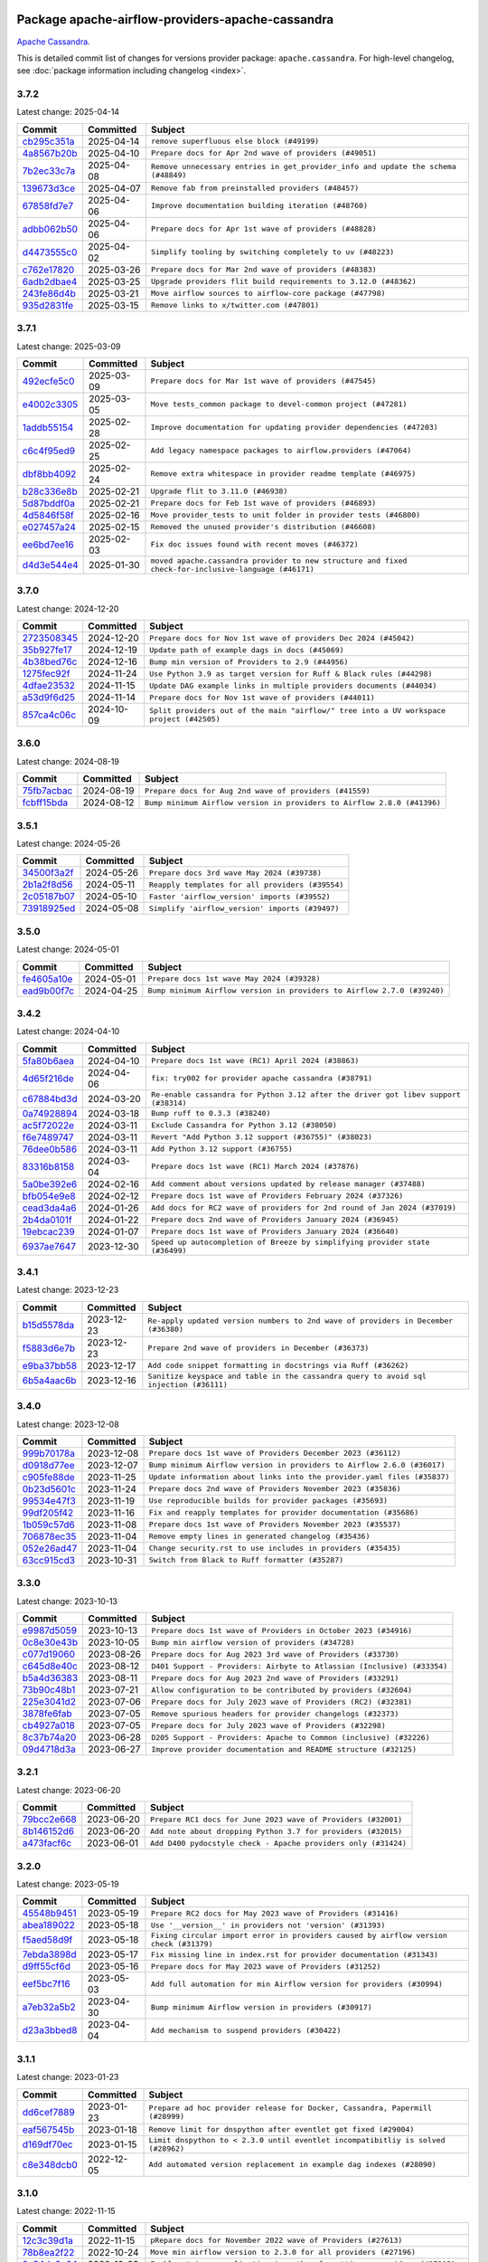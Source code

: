 
 .. Licensed to the Apache Software Foundation (ASF) under one
    or more contributor license agreements.  See the NOTICE file
    distributed with this work for additional information
    regarding copyright ownership.  The ASF licenses this file
    to you under the Apache License, Version 2.0 (the
    "License"); you may not use this file except in compliance
    with the License.  You may obtain a copy of the License at

 ..   http://www.apache.org/licenses/LICENSE-2.0

 .. Unless required by applicable law or agreed to in writing,
    software distributed under the License is distributed on an
    "AS IS" BASIS, WITHOUT WARRANTIES OR CONDITIONS OF ANY
    KIND, either express or implied.  See the License for the
    specific language governing permissions and limitations
    under the License.

 .. NOTE! THIS FILE IS AUTOMATICALLY GENERATED AND WILL BE OVERWRITTEN!

 .. IF YOU WANT TO MODIFY THIS FILE, YOU SHOULD MODIFY THE TEMPLATE
    `PROVIDER_COMMITS_TEMPLATE.rst.jinja2` IN the `dev/breeze/src/airflow_breeze/templates` DIRECTORY

 .. THE REMAINDER OF THE FILE IS AUTOMATICALLY GENERATED. IT WILL BE OVERWRITTEN!

Package apache-airflow-providers-apache-cassandra
------------------------------------------------------

`Apache Cassandra <https://cassandra.apache.org/>`__.


This is detailed commit list of changes for versions provider package: ``apache.cassandra``.
For high-level changelog, see :doc:`package information including changelog <index>`.



3.7.2
.....

Latest change: 2025-04-14

==================================================================================================  ===========  ==================================================================================
Commit                                                                                              Committed    Subject
==================================================================================================  ===========  ==================================================================================
`cb295c351a <https://github.com/apache/airflow/commit/cb295c351a016c0a10cab07f2a628b865cff3ca3>`__  2025-04-14   ``remove superfluous else block (#49199)``
`4a8567b20b <https://github.com/apache/airflow/commit/4a8567b20bdd6555cbdc936d6674bf4fa390b0d5>`__  2025-04-10   ``Prepare docs for Apr 2nd wave of providers (#49051)``
`7b2ec33c7a <https://github.com/apache/airflow/commit/7b2ec33c7ad4998d9c9735b79593fcdcd3b9dd1f>`__  2025-04-08   ``Remove unnecessary entries in get_provider_info and update the schema (#48849)``
`139673d3ce <https://github.com/apache/airflow/commit/139673d3ce5552c2cf8bcb2d202e97342c4b237c>`__  2025-04-07   ``Remove fab from preinstalled providers (#48457)``
`67858fd7e7 <https://github.com/apache/airflow/commit/67858fd7e7ac82788854844c1e6ef5a35f1d0d23>`__  2025-04-06   ``Improve documentation building iteration (#48760)``
`adbb062b50 <https://github.com/apache/airflow/commit/adbb062b50e2e128fe475a76b7ce10ec93c39ee2>`__  2025-04-06   ``Prepare docs for Apr 1st wave of providers (#48828)``
`d4473555c0 <https://github.com/apache/airflow/commit/d4473555c0e7022e073489b7163d49102881a1a6>`__  2025-04-02   ``Simplify tooling by switching completely to uv (#48223)``
`c762e17820 <https://github.com/apache/airflow/commit/c762e17820cae6b162caa3eec5123760e07d56cc>`__  2025-03-26   ``Prepare docs for Mar 2nd wave of providers (#48383)``
`6adb2dbae4 <https://github.com/apache/airflow/commit/6adb2dbae47341eb61dbc62dbc56176d9aa83fd9>`__  2025-03-25   ``Upgrade providers flit build requirements to 3.12.0 (#48362)``
`243fe86d4b <https://github.com/apache/airflow/commit/243fe86d4b3e59bb12977b3e36ca3f2ed27ca0f8>`__  2025-03-21   ``Move airflow sources to airflow-core package (#47798)``
`935d2831fe <https://github.com/apache/airflow/commit/935d2831fe8fd509b618a738bf00e0c34e186e11>`__  2025-03-15   ``Remove links to x/twitter.com (#47801)``
==================================================================================================  ===========  ==================================================================================

3.7.1
.....

Latest change: 2025-03-09

==================================================================================================  ===========  ====================================================================================================
Commit                                                                                              Committed    Subject
==================================================================================================  ===========  ====================================================================================================
`492ecfe5c0 <https://github.com/apache/airflow/commit/492ecfe5c03102bfb710108038ebd5fc50cb55b5>`__  2025-03-09   ``Prepare docs for Mar 1st wave of providers (#47545)``
`e4002c3305 <https://github.com/apache/airflow/commit/e4002c3305a757f5926f96c996e701e8f998a042>`__  2025-03-05   ``Move tests_common package to devel-common project (#47281)``
`1addb55154 <https://github.com/apache/airflow/commit/1addb55154fbef31bfa021537cfbd4395696381c>`__  2025-02-28   ``Improve documentation for updating provider dependencies (#47203)``
`c6c4f95ed9 <https://github.com/apache/airflow/commit/c6c4f95ed9e3220133815b9126c135e805637022>`__  2025-02-25   ``Add legacy namespace packages to airflow.providers (#47064)``
`dbf8bb4092 <https://github.com/apache/airflow/commit/dbf8bb409223687c7d2ad10649a92d02c24bb3b4>`__  2025-02-24   ``Remove extra whitespace in provider readme template (#46975)``
`b28c336e8b <https://github.com/apache/airflow/commit/b28c336e8b7aa1d69c0f9520b182b1b661377337>`__  2025-02-21   ``Upgrade flit to 3.11.0 (#46938)``
`5d87bddf0a <https://github.com/apache/airflow/commit/5d87bddf0aa5f485f3684c909fb95f461e5a2ab6>`__  2025-02-21   ``Prepare docs for Feb 1st wave of providers (#46893)``
`4d5846f58f <https://github.com/apache/airflow/commit/4d5846f58fe0de9b43358c0be75dd72e968dacc4>`__  2025-02-16   ``Move provider_tests to unit folder in provider tests (#46800)``
`e027457a24 <https://github.com/apache/airflow/commit/e027457a24d0c6235bfed9c2a8399f75342e82f1>`__  2025-02-15   ``Removed the unused provider's distribution (#46608)``
`ee6bd7ee16 <https://github.com/apache/airflow/commit/ee6bd7ee162ff295b86d86fdd1b356c51b9bba78>`__  2025-02-03   ``Fix doc issues found with recent moves (#46372)``
`d4d3e544e4 <https://github.com/apache/airflow/commit/d4d3e544e48d5e8bd871d1d879f9b99f63323dfb>`__  2025-01-30   ``moved apache.cassandra provider to new structure and fixed check-for-inclusive-language (#46171)``
==================================================================================================  ===========  ====================================================================================================

3.7.0
.....

Latest change: 2024-12-20

==================================================================================================  ===========  ========================================================================================
Commit                                                                                              Committed    Subject
==================================================================================================  ===========  ========================================================================================
`2723508345 <https://github.com/apache/airflow/commit/2723508345d5cf074aeb673955ce72996785f2bc>`__  2024-12-20   ``Prepare docs for Nov 1st wave of providers Dec 2024 (#45042)``
`35b927fe17 <https://github.com/apache/airflow/commit/35b927fe177065dad0e00c49d72b494e58b27ca8>`__  2024-12-19   ``Update path of example dags in docs (#45069)``
`4b38bed76c <https://github.com/apache/airflow/commit/4b38bed76c1ea5fe84a6bc678ce87e20d563adc0>`__  2024-12-16   ``Bump min version of Providers to 2.9 (#44956)``
`1275fec92f <https://github.com/apache/airflow/commit/1275fec92fd7cd7135b100d66d41bdcb79ade29d>`__  2024-11-24   ``Use Python 3.9 as target version for Ruff & Black rules (#44298)``
`4dfae23532 <https://github.com/apache/airflow/commit/4dfae23532d26ed838069c49d48f28c185e954c6>`__  2024-11-15   ``Update DAG example links in multiple providers documents (#44034)``
`a53d9f6d25 <https://github.com/apache/airflow/commit/a53d9f6d257f193ea5026ba4cd007d5ddeab968f>`__  2024-11-14   ``Prepare docs for Nov 1st wave of providers (#44011)``
`857ca4c06c <https://github.com/apache/airflow/commit/857ca4c06c9008593674cabdd28d3c30e3e7f97b>`__  2024-10-09   ``Split providers out of the main "airflow/" tree into a UV workspace project (#42505)``
==================================================================================================  ===========  ========================================================================================

3.6.0
.....

Latest change: 2024-08-19

==================================================================================================  ===========  =======================================================================
Commit                                                                                              Committed    Subject
==================================================================================================  ===========  =======================================================================
`75fb7acbac <https://github.com/apache/airflow/commit/75fb7acbaca09a040067f0a5a37637ff44eb9e14>`__  2024-08-19   ``Prepare docs for Aug 2nd wave of providers (#41559)``
`fcbff15bda <https://github.com/apache/airflow/commit/fcbff15bda151f70db0ca13fdde015bace5527c4>`__  2024-08-12   ``Bump minimum Airflow version in providers to Airflow 2.8.0 (#41396)``
==================================================================================================  ===========  =======================================================================

3.5.1
.....

Latest change: 2024-05-26

==================================================================================================  ===========  ================================================
Commit                                                                                              Committed    Subject
==================================================================================================  ===========  ================================================
`34500f3a2f <https://github.com/apache/airflow/commit/34500f3a2fa4652272bc831e3c18fd2a6a2da5ef>`__  2024-05-26   ``Prepare docs 3rd wave May 2024 (#39738)``
`2b1a2f8d56 <https://github.com/apache/airflow/commit/2b1a2f8d561e569df194c4ee0d3a18930738886e>`__  2024-05-11   ``Reapply templates for all providers (#39554)``
`2c05187b07 <https://github.com/apache/airflow/commit/2c05187b07baf7c41a32b18fabdbb3833acc08eb>`__  2024-05-10   ``Faster 'airflow_version' imports (#39552)``
`73918925ed <https://github.com/apache/airflow/commit/73918925edaf1c94790a6ad8bec01dec60accfa1>`__  2024-05-08   ``Simplify 'airflow_version' imports (#39497)``
==================================================================================================  ===========  ================================================

3.5.0
.....

Latest change: 2024-05-01

==================================================================================================  ===========  =======================================================================
Commit                                                                                              Committed    Subject
==================================================================================================  ===========  =======================================================================
`fe4605a10e <https://github.com/apache/airflow/commit/fe4605a10e26f1b8a180979ba5765d1cb7fb0111>`__  2024-05-01   ``Prepare docs 1st wave May 2024 (#39328)``
`ead9b00f7c <https://github.com/apache/airflow/commit/ead9b00f7cd5acecf9d575c459bb62633088436a>`__  2024-04-25   ``Bump minimum Airflow version in providers to Airflow 2.7.0 (#39240)``
==================================================================================================  ===========  =======================================================================

3.4.2
.....

Latest change: 2024-04-10

==================================================================================================  ===========  ===================================================================================
Commit                                                                                              Committed    Subject
==================================================================================================  ===========  ===================================================================================
`5fa80b6aea <https://github.com/apache/airflow/commit/5fa80b6aea60f93cdada66f160e2b54f723865ca>`__  2024-04-10   ``Prepare docs 1st wave (RC1) April 2024 (#38863)``
`4d65f216de <https://github.com/apache/airflow/commit/4d65f216dec5705f82262d9c4a9f799e92b55944>`__  2024-04-06   ``fix: try002 for provider apache cassandra (#38791)``
`c67884bd3d <https://github.com/apache/airflow/commit/c67884bd3da2ac39d7b6c059d399005707cc06ff>`__  2024-03-20   ``Re-enable cassandra for Python 3.12 after the driver got libev support (#38314)``
`0a74928894 <https://github.com/apache/airflow/commit/0a74928894fb57b0160208262ccacad12da23fc7>`__  2024-03-18   ``Bump ruff to 0.3.3 (#38240)``
`ac5f72022e <https://github.com/apache/airflow/commit/ac5f72022e24428408dddc08d68a5836674afc08>`__  2024-03-11   ``Exclude Cassandra for Python 3.12 (#38050)``
`f6e7489747 <https://github.com/apache/airflow/commit/f6e7489747f498b1d0e973c4d0075ff63148910d>`__  2024-03-11   ``Revert "Add Python 3.12 support (#36755)" (#38023)``
`76dee0b586 <https://github.com/apache/airflow/commit/76dee0b5867580480d802765bad2dd61e3156bff>`__  2024-03-11   ``Add Python 3.12 support (#36755)``
`83316b8158 <https://github.com/apache/airflow/commit/83316b81584c9e516a8142778fc509f19d95cc3e>`__  2024-03-04   ``Prepare docs 1st wave (RC1) March 2024 (#37876)``
`5a0be392e6 <https://github.com/apache/airflow/commit/5a0be392e66f8e5426ba3478621115e92fcf245b>`__  2024-02-16   ``Add comment about versions updated by release manager (#37488)``
`bfb054e9e8 <https://github.com/apache/airflow/commit/bfb054e9e867b8b9a6a449e43bfba97f645e025e>`__  2024-02-12   ``Prepare docs 1st wave of Providers February 2024 (#37326)``
`cead3da4a6 <https://github.com/apache/airflow/commit/cead3da4a6f483fa626b81efd27a24dcb5a36ab0>`__  2024-01-26   ``Add docs for RC2 wave of providers for 2nd round of Jan 2024 (#37019)``
`2b4da0101f <https://github.com/apache/airflow/commit/2b4da0101f0314989d148c3c8a02c87e87048974>`__  2024-01-22   ``Prepare docs 2nd wave of Providers January 2024 (#36945)``
`19ebcac239 <https://github.com/apache/airflow/commit/19ebcac2395ef9a6b6ded3a2faa29dc960c1e635>`__  2024-01-07   ``Prepare docs 1st wave of Providers January 2024 (#36640)``
`6937ae7647 <https://github.com/apache/airflow/commit/6937ae76476b3bc869ef912d000bcc94ad642db1>`__  2023-12-30   ``Speed up autocompletion of Breeze by simplifying provider state (#36499)``
==================================================================================================  ===========  ===================================================================================

3.4.1
.....

Latest change: 2023-12-23

==================================================================================================  ===========  ======================================================================================
Commit                                                                                              Committed    Subject
==================================================================================================  ===========  ======================================================================================
`b15d5578da <https://github.com/apache/airflow/commit/b15d5578dac73c4c6a3ca94d90ab0dc9e9e74c9c>`__  2023-12-23   ``Re-apply updated version numbers to 2nd wave of providers in December (#36380)``
`f5883d6e7b <https://github.com/apache/airflow/commit/f5883d6e7be83f1ab9468e67164b7ac381fdb49f>`__  2023-12-23   ``Prepare 2nd wave of providers in December (#36373)``
`e9ba37bb58 <https://github.com/apache/airflow/commit/e9ba37bb58da0e3d6739ec063f7160f50487d3b8>`__  2023-12-17   ``Add code snippet formatting in docstrings via Ruff (#36262)``
`6b5a4aac6b <https://github.com/apache/airflow/commit/6b5a4aac6bc8fcb4a9af8f07020f5093a643efcc>`__  2023-12-16   ``Sanitize keyspace and table in the cassandra query to avoid sql injection (#36111)``
==================================================================================================  ===========  ======================================================================================

3.4.0
.....

Latest change: 2023-12-08

==================================================================================================  ===========  ========================================================================
Commit                                                                                              Committed    Subject
==================================================================================================  ===========  ========================================================================
`999b70178a <https://github.com/apache/airflow/commit/999b70178a1f5d891fd2c88af4831a4ba4c2cbc9>`__  2023-12-08   ``Prepare docs 1st wave of Providers December 2023 (#36112)``
`d0918d77ee <https://github.com/apache/airflow/commit/d0918d77ee05ab08c83af6956e38584a48574590>`__  2023-12-07   ``Bump minimum Airflow version in providers to Airflow 2.6.0 (#36017)``
`c905fe88de <https://github.com/apache/airflow/commit/c905fe88de6382cbf610b1fffa0159a7a0b5558f>`__  2023-11-25   ``Update information about links into the provider.yaml files (#35837)``
`0b23d5601c <https://github.com/apache/airflow/commit/0b23d5601c6f833392b0ea816e651dcb13a14685>`__  2023-11-24   ``Prepare docs 2nd wave of Providers November 2023 (#35836)``
`99534e47f3 <https://github.com/apache/airflow/commit/99534e47f330ce0efb96402629dda5b2a4f16e8f>`__  2023-11-19   ``Use reproducible builds for provider packages (#35693)``
`99df205f42 <https://github.com/apache/airflow/commit/99df205f42a754aa67f80b5983e1d228ff23267f>`__  2023-11-16   ``Fix and reapply templates for provider documentation (#35686)``
`1b059c57d6 <https://github.com/apache/airflow/commit/1b059c57d6d57d198463e5388138bee8a08591b1>`__  2023-11-08   ``Prepare docs 1st wave of Providers November 2023 (#35537)``
`706878ec35 <https://github.com/apache/airflow/commit/706878ec354cf867440c367a95c85753c19e54de>`__  2023-11-04   ``Remove empty lines in generated changelog (#35436)``
`052e26ad47 <https://github.com/apache/airflow/commit/052e26ad473a9d50f0b96456ed094f2087ee4434>`__  2023-11-04   ``Change security.rst to use includes in providers (#35435)``
`63cc915cd3 <https://github.com/apache/airflow/commit/63cc915cd38a5034df6bf9c618e12f8690eeade0>`__  2023-10-31   ``Switch from Black to Ruff formatter (#35287)``
==================================================================================================  ===========  ========================================================================

3.3.0
.....

Latest change: 2023-10-13

==================================================================================================  ===========  =======================================================================
Commit                                                                                              Committed    Subject
==================================================================================================  ===========  =======================================================================
`e9987d5059 <https://github.com/apache/airflow/commit/e9987d50598f70d84cbb2a5d964e21020e81c080>`__  2023-10-13   ``Prepare docs 1st wave of Providers in October 2023 (#34916)``
`0c8e30e43b <https://github.com/apache/airflow/commit/0c8e30e43b70e9d033e1686b327eb00aab82479c>`__  2023-10-05   ``Bump min airflow version of providers (#34728)``
`c077d19060 <https://github.com/apache/airflow/commit/c077d190609f931387c1fcd7b8cc34f12e2372b9>`__  2023-08-26   ``Prepare docs for Aug 2023 3rd wave of Providers (#33730)``
`c645d8e40c <https://github.com/apache/airflow/commit/c645d8e40c167ea1f6c332cdc3ea0ca5a9363205>`__  2023-08-12   ``D401 Support - Providers: Airbyte to Atlassian (Inclusive) (#33354)``
`b5a4d36383 <https://github.com/apache/airflow/commit/b5a4d36383c4143f46e168b8b7a4ba2dc7c54076>`__  2023-08-11   ``Prepare docs for Aug 2023 2nd wave of Providers (#33291)``
`73b90c48b1 <https://github.com/apache/airflow/commit/73b90c48b1933b49086d34176527947bd727ec85>`__  2023-07-21   ``Allow configuration to be contributed by providers (#32604)``
`225e3041d2 <https://github.com/apache/airflow/commit/225e3041d269698d0456e09586924c1898d09434>`__  2023-07-06   ``Prepare docs for July 2023 wave of Providers (RC2) (#32381)``
`3878fe6fab <https://github.com/apache/airflow/commit/3878fe6fab3ccc1461932b456c48996f2763139f>`__  2023-07-05   ``Remove spurious headers for provider changelogs (#32373)``
`cb4927a018 <https://github.com/apache/airflow/commit/cb4927a01887e2413c45d8d9cb63e74aa994ee74>`__  2023-07-05   ``Prepare docs for July 2023 wave of Providers (#32298)``
`8c37b74a20 <https://github.com/apache/airflow/commit/8c37b74a208a808d905c1b86d081d69d7a1aa900>`__  2023-06-28   ``D205 Support - Providers: Apache to Common (inclusive) (#32226)``
`09d4718d3a <https://github.com/apache/airflow/commit/09d4718d3a46aecf3355d14d3d23022002f4a818>`__  2023-06-27   ``Improve provider documentation and README structure (#32125)``
==================================================================================================  ===========  =======================================================================

3.2.1
.....

Latest change: 2023-06-20

==================================================================================================  ===========  ==============================================================
Commit                                                                                              Committed    Subject
==================================================================================================  ===========  ==============================================================
`79bcc2e668 <https://github.com/apache/airflow/commit/79bcc2e668e648098aad6eaa87fe8823c76bc69a>`__  2023-06-20   ``Prepare RC1 docs for June 2023 wave of Providers (#32001)``
`8b146152d6 <https://github.com/apache/airflow/commit/8b146152d62118defb3004c997c89c99348ef948>`__  2023-06-20   ``Add note about dropping Python 3.7 for providers (#32015)``
`a473facf6c <https://github.com/apache/airflow/commit/a473facf6c0b36f7d051ecc2d1aa94ba6957468d>`__  2023-06-01   ``Add D400 pydocstyle check - Apache providers only (#31424)``
==================================================================================================  ===========  ==============================================================

3.2.0
.....

Latest change: 2023-05-19

==================================================================================================  ===========  ======================================================================================
Commit                                                                                              Committed    Subject
==================================================================================================  ===========  ======================================================================================
`45548b9451 <https://github.com/apache/airflow/commit/45548b9451fba4e48c6f0c0ba6050482c2ea2956>`__  2023-05-19   ``Prepare RC2 docs for May 2023 wave of Providers (#31416)``
`abea189022 <https://github.com/apache/airflow/commit/abea18902257c0250fedb764edda462f9e5abc84>`__  2023-05-18   ``Use '__version__' in providers not 'version' (#31393)``
`f5aed58d9f <https://github.com/apache/airflow/commit/f5aed58d9fb2137fa5f0e3ce75b6709bf8393a94>`__  2023-05-18   ``Fixing circular import error in providers caused by airflow version check (#31379)``
`7ebda3898d <https://github.com/apache/airflow/commit/7ebda3898db2eee72d043a9565a674dea72cd8fa>`__  2023-05-17   ``Fix missing line in index.rst for provider documentation (#31343)``
`d9ff55cf6d <https://github.com/apache/airflow/commit/d9ff55cf6d95bb342fed7a87613db7b9e7c8dd0f>`__  2023-05-16   ``Prepare docs for May 2023 wave of Providers (#31252)``
`eef5bc7f16 <https://github.com/apache/airflow/commit/eef5bc7f166dc357fea0cc592d39714b1a5e3c14>`__  2023-05-03   ``Add full automation for min Airflow version for providers (#30994)``
`a7eb32a5b2 <https://github.com/apache/airflow/commit/a7eb32a5b222e236454d3e474eec478ded7c368d>`__  2023-04-30   ``Bump minimum Airflow version in providers (#30917)``
`d23a3bbed8 <https://github.com/apache/airflow/commit/d23a3bbed89ae04369983f21455bf85ccc1ae1cb>`__  2023-04-04   ``Add mechanism to suspend providers (#30422)``
==================================================================================================  ===========  ======================================================================================

3.1.1
.....

Latest change: 2023-01-23

==================================================================================================  ===========  ================================================================================
Commit                                                                                              Committed    Subject
==================================================================================================  ===========  ================================================================================
`dd6cef7889 <https://github.com/apache/airflow/commit/dd6cef7889884bd15d4caca8aae61f3b73c29b1e>`__  2023-01-23   ``Prepare ad hoc provider release for Docker, Cassandra, Papermill (#28999)``
`eaf567545b <https://github.com/apache/airflow/commit/eaf567545b3339c20d2e072fca1d9cdb08c0dec7>`__  2023-01-18   ``Remove limit for dnspython after eventlet got fixed (#29004)``
`d169df70ec <https://github.com/apache/airflow/commit/d169df70ec0d0dae7cb0e89929f0b4c47d019c50>`__  2023-01-15   ``Limit dnspython to < 2.3.0 until eventlet incompatibitliy is solved (#28962)``
`c8e348dcb0 <https://github.com/apache/airflow/commit/c8e348dcb0bae27e98d68545b59388c9f91fc382>`__  2022-12-05   ``Add automated version replacement in example dag indexes (#28090)``
==================================================================================================  ===========  ================================================================================

3.1.0
.....

Latest change: 2022-11-15

==================================================================================================  ===========  ====================================================================================
Commit                                                                                              Committed    Subject
==================================================================================================  ===========  ====================================================================================
`12c3c39d1a <https://github.com/apache/airflow/commit/12c3c39d1a816c99c626fe4c650e88cf7b1cc1bc>`__  2022-11-15   ``pRepare docs for November 2022 wave of Providers (#27613)``
`78b8ea2f22 <https://github.com/apache/airflow/commit/78b8ea2f22239db3ef9976301234a66e50b47a94>`__  2022-10-24   ``Move min airflow version to 2.3.0 for all providers (#27196)``
`2a34dc9e84 <https://github.com/apache/airflow/commit/2a34dc9e8470285b0ed2db71109ef4265e29688b>`__  2022-10-23   ``Enable string normalization in python formatting - providers (#27205)``
`f8db64c35c <https://github.com/apache/airflow/commit/f8db64c35c8589840591021a48901577cff39c07>`__  2022-09-28   ``Update docs for September Provider's release (#26731)``
`06acf40a43 <https://github.com/apache/airflow/commit/06acf40a4337759797f666d5bb27a5a393b74fed>`__  2022-09-13   ``Apply PEP-563 (Postponed Evaluation of Annotations) to non-core airflow (#26289)``
`e5ac6c7cfb <https://github.com/apache/airflow/commit/e5ac6c7cfb189c33e3b247f7d5aec59fe5e89a00>`__  2022-08-10   ``Prepare docs for new providers release (August 2022) (#25618)``
`d2459a241b <https://github.com/apache/airflow/commit/d2459a241b54d596ebdb9d81637400279fff4f2d>`__  2022-07-13   ``Add documentation for July 2022 Provider's release (#25030)``
`0de31bd73a <https://github.com/apache/airflow/commit/0de31bd73a8f41dded2907f0dee59dfa6c1ed7a1>`__  2022-06-29   ``Move provider dependencies to inside provider folders (#24672)``
`510a6bab45 <https://github.com/apache/airflow/commit/510a6bab4595cce8bd5b1447db957309d70f35d9>`__  2022-06-28   ``Remove 'hook-class-names' from provider.yaml (#24702)``
`08b675cf66 <https://github.com/apache/airflow/commit/08b675cf6642171cb1c5ddfb09607b541db70b29>`__  2022-06-13   ``Fix links to sources for examples (#24386)``
==================================================================================================  ===========  ====================================================================================

3.0.0
.....

Latest change: 2022-06-09

==================================================================================================  ===========  ==================================================================================
Commit                                                                                              Committed    Subject
==================================================================================================  ===========  ==================================================================================
`dcdcf3a2b8 <https://github.com/apache/airflow/commit/dcdcf3a2b8054fa727efb4cd79d38d2c9c7e1bd5>`__  2022-06-09   ``Update release notes for RC2 release of Providers for May 2022 (#24307)``
`717a7588bc <https://github.com/apache/airflow/commit/717a7588bc8170363fea5cb75f17efcf68689619>`__  2022-06-07   ``Update package description to remove double min-airflow specification (#24292)``
`aeabe994b3 <https://github.com/apache/airflow/commit/aeabe994b3381d082f75678a159ddbb3cbf6f4d3>`__  2022-06-07   ``Prepare docs for May 2022 provider's release (#24231)``
`b4a5783a2a <https://github.com/apache/airflow/commit/b4a5783a2a90d9a0dc8abe5f2a47e639bfb61646>`__  2022-06-06   ``chore: Refactoring and Cleaning Apache Providers (#24219)``
`027b707d21 <https://github.com/apache/airflow/commit/027b707d215a9ff1151717439790effd44bab508>`__  2022-06-05   ``Add explanatory note for contributors about updating Changelog (#24229)``
`eee6bc9691 <https://github.com/apache/airflow/commit/eee6bc969138e3f6e8f4dec4fd3d9a0d51f70a4c>`__  2022-06-05   ``AIP-47 - Migrate cassandra DAGs to new design #22439 (#24209)``
==================================================================================================  ===========  ==================================================================================

2.1.3
.....

Latest change: 2022-03-22

==================================================================================================  ===========  ==============================================================
Commit                                                                                              Committed    Subject
==================================================================================================  ===========  ==============================================================
`d7dbfb7e26 <https://github.com/apache/airflow/commit/d7dbfb7e26a50130d3550e781dc71a5fbcaeb3d2>`__  2022-03-22   ``Add documentation for bugfix release of Providers (#22383)``
==================================================================================================  ===========  ==============================================================

2.1.2
.....

Latest change: 2022-03-14

==================================================================================================  ===========  ====================================================================
Commit                                                                                              Committed    Subject
==================================================================================================  ===========  ====================================================================
`16adc035b1 <https://github.com/apache/airflow/commit/16adc035b1ecdf533f44fbb3e32bea972127bb71>`__  2022-03-14   ``Add documentation for Classifier release for March 2022 (#22226)``
==================================================================================================  ===========  ====================================================================

2.1.1
.....

Latest change: 2022-03-07

==================================================================================================  ===========  ==============================================================================
Commit                                                                                              Committed    Subject
==================================================================================================  ===========  ==============================================================================
`f5b96315fe <https://github.com/apache/airflow/commit/f5b96315fe65b99c0e2542831ff73a3406c4232d>`__  2022-03-07   ``Add documentation for Feb Providers release (#22056)``
`d94fa37830 <https://github.com/apache/airflow/commit/d94fa378305957358b910cfb1fe7cb14bc793804>`__  2022-02-08   ``Fixed changelog for January 2022 (delayed) provider's release (#21439)``
`6c3a67d4fc <https://github.com/apache/airflow/commit/6c3a67d4fccafe4ab6cd9ec8c7bacf2677f17038>`__  2022-02-05   ``Add documentation for January 2021 providers release (#21257)``
`602abe8394 <https://github.com/apache/airflow/commit/602abe8394fafe7de54df7e73af56de848cdf617>`__  2022-01-20   ``Remove ':type' lines now sphinx-autoapi supports typehints (#20951)``
`730db3fb77 <https://github.com/apache/airflow/commit/730db3fb774f60127ab1c865e19031f1f9c193f7>`__  2022-01-18   ``Remove all "fake" stub files (#20936)``
`f8fd0f7b4c <https://github.com/apache/airflow/commit/f8fd0f7b4ca6cb52307be4323028bf4e409566e7>`__  2022-01-13   ``Explain stub files are introduced for Mypy errors in examples (#20827)``
`f77417eb0d <https://github.com/apache/airflow/commit/f77417eb0d3f12e4849d80645325c02a48829278>`__  2021-12-31   ``Fix K8S changelog to be PyPI-compatible (#20614)``
`97496ba2b4 <https://github.com/apache/airflow/commit/97496ba2b41063fa24393c58c5c648a0cdb5a7f8>`__  2021-12-31   ``Update documentation for provider December 2021 release (#20523)``
`47b222f5e1 <https://github.com/apache/airflow/commit/47b222f5e12534d31687b82a4f4ca5afa5a687ab>`__  2021-12-31   ``Fix JSON formatting in cassandra example (#20605)``
`d56e7b56bb <https://github.com/apache/airflow/commit/d56e7b56bb9827daaf8890557147fd10bdf72a7e>`__  2021-12-30   ``Fix template_fields type to have MyPy friendly Sequence type (#20571)``
`1d04e6eb70 <https://github.com/apache/airflow/commit/1d04e6eb70a4ce60534bff6fcc1e9cdd94288651>`__  2021-12-30   ``Fix static checks for isort failing in stub files (#20568)``
`485ff6cc64 <https://github.com/apache/airflow/commit/485ff6cc64d8f6a15d8d6a0be50661fe6d04b2d9>`__  2021-12-29   ``Fix MyPy errors in Apache Providers (#20422)``
`43de625d42 <https://github.com/apache/airflow/commit/43de625d4246af7014f64941f8effb09997731cb>`__  2021-12-01   ``Correctly capitalize names and abbreviations in docs (#19908)``
`853576d901 <https://github.com/apache/airflow/commit/853576d9019d2aca8de1d9c587c883dcbe95b46a>`__  2021-11-30   ``Update documentation for November 2021 provider's release (#19882)``
`ae044884d1 <https://github.com/apache/airflow/commit/ae044884d1dacce8dbf47c618f543b58f9ff101f>`__  2021-11-03   ``Cleanup of start_date and default arg use for Apache example DAGs (#18657)``
`af4a5e006e <https://github.com/apache/airflow/commit/af4a5e006e4f5c9f203afeac039b22c6adee317f>`__  2021-10-01   ``Remove cargo-culted local in-page ToCs (#18668)``
==================================================================================================  ===========  ==============================================================================

2.1.0
.....

Latest change: 2021-09-30

==================================================================================================  ===========  ========================================================================
Commit                                                                                              Committed    Subject
==================================================================================================  ===========  ========================================================================
`840ea3efb9 <https://github.com/apache/airflow/commit/840ea3efb9533837e9f36b75fa527a0fbafeb23a>`__  2021-09-30   ``Update documentation for September providers release (#18613)``
`4f1616392e <https://github.com/apache/airflow/commit/4f1616392ec2ba66ceb15d2b92b8b9c0d5b87fd2>`__  2021-09-30   ``Adding a default conn ID value for Apache Cassandra sensors (#18620)``
`1cb456cba1 <https://github.com/apache/airflow/commit/1cb456cba1099198bbdba50c2d1ad79664be8ce6>`__  2021-09-12   ``Add official download page for providers (#18187)``
`046f02e5a7 <https://github.com/apache/airflow/commit/046f02e5a7097a6e6c928c28196b38b37e776916>`__  2021-09-09   ``fix misspelling (#18121)``
==================================================================================================  ===========  ========================================================================

2.0.1
.....

Latest change: 2021-08-30

==================================================================================================  ===========  ============================================================================
Commit                                                                                              Committed    Subject
==================================================================================================  ===========  ============================================================================
`0a68588479 <https://github.com/apache/airflow/commit/0a68588479e34cf175d744ea77b283d9d78ea71a>`__  2021-08-30   ``Add August 2021 Provider's documentation (#17890)``
`be75dcd39c <https://github.com/apache/airflow/commit/be75dcd39cd10264048c86e74110365bd5daf8b7>`__  2021-08-23   ``Update description about the new ''connection-types'' provider meta-data``
`76ed2a49c6 <https://github.com/apache/airflow/commit/76ed2a49c6cd285bf59706cf04f39a7444c382c9>`__  2021-08-19   ``Import Hooks lazily individually in providers manager (#17682)``
`87f408b1e7 <https://github.com/apache/airflow/commit/87f408b1e78968580c760acb275ae5bb042161db>`__  2021-07-26   ``Prepares docs for Rc2 release of July providers (#17116)``
`91f4d80ff0 <https://github.com/apache/airflow/commit/91f4d80ff09093de49478214c5bd027e02c92a0e>`__  2021-07-23   ``Updating Apache example DAGs to use XComArgs (#16869)``
`d02ded65ea <https://github.com/apache/airflow/commit/d02ded65eaa7d2281e249b3fa028605d1b4c52fb>`__  2021-07-15   ``Fixed wrongly escaped characters in amazon's changelog (#17020)``
`b916b75079 <https://github.com/apache/airflow/commit/b916b7507921129dc48d6add1bdc4b923b60c9b9>`__  2021-07-15   ``Prepare documentation for July release of providers. (#17015)``
`866a601b76 <https://github.com/apache/airflow/commit/866a601b76e219b3c043e1dbbc8fb22300866351>`__  2021-06-28   ``Removes pylint from our toolchain (#16682)``
==================================================================================================  ===========  ============================================================================

2.0.0
.....

Latest change: 2021-06-18

==================================================================================================  ===========  =======================================================================
Commit                                                                                              Committed    Subject
==================================================================================================  ===========  =======================================================================
`bbc627a3da <https://github.com/apache/airflow/commit/bbc627a3dab17ba4cf920dd1a26dbed6f5cebfd1>`__  2021-06-18   ``Prepares documentation for rc2 release of Providers (#16501)``
`cbf8001d76 <https://github.com/apache/airflow/commit/cbf8001d7630530773f623a786f9eb319783b33c>`__  2021-06-16   ``Synchronizes updated changelog after buggfix release (#16464)``
`1fba5402bb <https://github.com/apache/airflow/commit/1fba5402bb14b3ffa6429fdc683121935f88472f>`__  2021-06-15   ``More documentation update for June providers release (#16405)``
`9c94b72d44 <https://github.com/apache/airflow/commit/9c94b72d440b18a9e42123d20d48b951712038f9>`__  2021-06-07   ``Updated documentation for June 2021 provider release (#16294)``
`1e647029e4 <https://github.com/apache/airflow/commit/1e647029e469c1bb17e9ad051d0184f3357644c3>`__  2021-06-01   ``Rename the main branch of the Airflow repo to be 'main' (#16149)``
`37681bca00 <https://github.com/apache/airflow/commit/37681bca0081dd228ac4047c17631867bba7a66f>`__  2021-05-07   ``Auto-apply apply_default decorator (#15667)``
`807ad32ce5 <https://github.com/apache/airflow/commit/807ad32ce59e001cb3532d98a05fa7d0d7fabb95>`__  2021-05-01   ``Prepares provider release after PIP 21 compatibility (#15576)``
`40a2476a5d <https://github.com/apache/airflow/commit/40a2476a5db14ee26b5108d72635da116eab720b>`__  2021-04-28   ``Adds interactivity when generating provider documentation. (#15518)``
`68e4c4dcb0 <https://github.com/apache/airflow/commit/68e4c4dcb0416eb51a7011a3bb040f1e23d7bba8>`__  2021-03-20   ``Remove Backport Providers (#14886)``
`6e6526a0f6 <https://github.com/apache/airflow/commit/6e6526a0f650119cb1ad7c2e2a1b87f0fa45c60e>`__  2021-03-13   ``Update documentation for broken package releases (#14734)``
==================================================================================================  ===========  =======================================================================

1.0.1
.....

Latest change: 2021-02-04

==================================================================================================  ===========  =========================================================
Commit                                                                                              Committed    Subject
==================================================================================================  ===========  =========================================================
`88bdcfa0df <https://github.com/apache/airflow/commit/88bdcfa0df5bcb4c489486e05826544b428c8f43>`__  2021-02-04   ``Prepare to release a new wave of providers. (#14013)``
`ac2f72c98d <https://github.com/apache/airflow/commit/ac2f72c98dc0821b33721054588adbf2bb53bb0b>`__  2021-02-01   ``Implement provider versioning tools (#13767)``
`295d66f914 <https://github.com/apache/airflow/commit/295d66f91446a69610576d040ba687b38f1c5d0a>`__  2020-12-30   ``Fix Grammar in PIP warning (#13380)``
`6cf76d7ac0 <https://github.com/apache/airflow/commit/6cf76d7ac01270930de7f105fb26428763ee1d4e>`__  2020-12-18   ``Fix typo in pip upgrade command :( (#13148)``
`f6448b4e48 <https://github.com/apache/airflow/commit/f6448b4e482fd96339ae65c26d08e6a2bdb51aaf>`__  2020-12-15   ``Add link to PyPI Repository to provider docs (#13064)``
`5090fb0c89 <https://github.com/apache/airflow/commit/5090fb0c8967d2d8719c6f4a468f2151395b5444>`__  2020-12-15   ``Add script to generate integrations.json (#13073)``
==================================================================================================  ===========  =========================================================

1.0.0
.....

Latest change: 2020-12-09

==================================================================================================  ===========  ====================================================================================
Commit                                                                                              Committed    Subject
==================================================================================================  ===========  ====================================================================================
`32971a1a2d <https://github.com/apache/airflow/commit/32971a1a2de1db0b4f7442ed26facdf8d3b7a36f>`__  2020-12-09   ``Updates providers versions to 1.0.0 (#12955)``
`b40dffa085 <https://github.com/apache/airflow/commit/b40dffa08547b610162f8cacfa75847f3c4ca364>`__  2020-12-08   ``Rename remaing modules to match AIP-21 (#12917)``
`9b39f24780 <https://github.com/apache/airflow/commit/9b39f24780e85f859236672e9060b2fbeee81b36>`__  2020-12-08   ``Add support for dynamic connection form fields per provider (#12558)``
`bd90136aaf <https://github.com/apache/airflow/commit/bd90136aaf5035e3234fe545b79a3e4aad21efe2>`__  2020-11-30   ``Move operator guides to provider documentation packages (#12681)``
`2037303eef <https://github.com/apache/airflow/commit/2037303eef93fd36ab13746b045d1c1fee6aa143>`__  2020-11-29   ``Adds support for Connection/Hook discovery from providers (#12466)``
`de3b1e687b <https://github.com/apache/airflow/commit/de3b1e687b26c524c6909b7b4dfbb60d25019751>`__  2020-11-28   ``Move connection guides to provider documentation packages (#12653)``
`f2569de7d1 <https://github.com/apache/airflow/commit/f2569de7d1a7b100774f397a641e977c307cbb91>`__  2020-11-22   ``Add example DAGs to provider docs (#12528)``
`c34ef853c8 <https://github.com/apache/airflow/commit/c34ef853c890e08f5468183c03dc8f3f3ce84af2>`__  2020-11-20   ``Separate out documentation building per provider  (#12444)``
`0080354502 <https://github.com/apache/airflow/commit/00803545023b096b8db4fbd6eb473843096d7ce4>`__  2020-11-18   ``Update provider READMEs for 1.0.0b2 batch release (#12449)``
`ae7cb4a1e2 <https://github.com/apache/airflow/commit/ae7cb4a1e2a96351f1976cf5832615e24863e05d>`__  2020-11-17   ``Update wrong commit hash in backport provider changes (#12390)``
`6889a333cf <https://github.com/apache/airflow/commit/6889a333cff001727eb0a66e375544a28c9a5f03>`__  2020-11-15   ``Improvements for operators and hooks ref docs (#12366)``
`7825e8f590 <https://github.com/apache/airflow/commit/7825e8f59034645ab3247229be83a3aa90baece1>`__  2020-11-13   ``Docs installation improvements (#12304)``
`85a18e13d9 <https://github.com/apache/airflow/commit/85a18e13d9dec84275283ff69e34704b60d54a75>`__  2020-11-09   ``Point at pypi project pages for cross-dependency of provider packages (#12212)``
`59eb5de78c <https://github.com/apache/airflow/commit/59eb5de78c70ee9c7ae6e4cba5c7a2babb8103ca>`__  2020-11-09   ``Update provider READMEs for up-coming 1.0.0beta1 releases (#12206)``
`b2a28d1590 <https://github.com/apache/airflow/commit/b2a28d1590410630d66966aa1f2b2a049a8c3b32>`__  2020-11-09   ``Moves provider packages scripts to dev (#12082)``
`4e8f9cc8d0 <https://github.com/apache/airflow/commit/4e8f9cc8d02b29c325b8a5a76b4837671bdf5f68>`__  2020-11-03   ``Enable Black - Python Auto Formmatter (#9550)``
`5a439e84eb <https://github.com/apache/airflow/commit/5a439e84eb6c0544dc6c3d6a9f4ceeb2172cd5d0>`__  2020-10-26   ``Prepare providers release 0.0.2a1 (#11855)``
`872b1566a1 <https://github.com/apache/airflow/commit/872b1566a11cb73297e657ff325161721b296574>`__  2020-10-25   ``Generated backport providers readmes/setup for 2020.10.29 (#11826)``
`349b0811c3 <https://github.com/apache/airflow/commit/349b0811c3022605426ba57d30936240a7c2848a>`__  2020-10-20   ``Add D200 pydocstyle check (#11688)``
`0646849e3d <https://github.com/apache/airflow/commit/0646849e3dacdc2bc62705ae136f3ad3b16232e9>`__  2020-10-14   ``Add protocol_version to conn_config for Cassandrahook (#11036)``
`16e7129719 <https://github.com/apache/airflow/commit/16e7129719f1c0940aef2a93bed81368e997a746>`__  2020-10-13   ``Added support for provider packages for Airflow 2.0 (#11487)``
`0a0e1af800 <https://github.com/apache/airflow/commit/0a0e1af80038ef89974c3c8444461fe867945daa>`__  2020-10-03   ``Fix Broken Markdown links in Providers README TOC (#11249)``
`ca4238eb4d <https://github.com/apache/airflow/commit/ca4238eb4d9a2aef70eb641343f59ee706d27d13>`__  2020-10-02   ``Fixed month in backport packages to October (#11242)``
`5220e4c384 <https://github.com/apache/airflow/commit/5220e4c3848a2d2c81c266ef939709df9ce581c5>`__  2020-10-02   ``Prepare Backport release 2020.09.07 (#11238)``
`fdd9b6f65b <https://github.com/apache/airflow/commit/fdd9b6f65b608c516b8a062b058972d9a45ec9e3>`__  2020-08-25   ``Enable Black on Providers Packages (#10543)``
`3696c34c28 <https://github.com/apache/airflow/commit/3696c34c28c6bc7b442deab999d9ecba24ed0e34>`__  2020-08-24   ``Fix typo in the word "release" (#10528)``
`ee7ca128a1 <https://github.com/apache/airflow/commit/ee7ca128a17937313566f2badb6cc569c614db94>`__  2020-08-22   ``Fix broken Markdown refernces in Providers README (#10483)``
`3b3287d7ac <https://github.com/apache/airflow/commit/3b3287d7acc76430f12b758d52cec61c7f74e726>`__  2020-08-05   ``Enforce keyword only arguments on apache operators (#10170)``
`7d24b088cd <https://github.com/apache/airflow/commit/7d24b088cd736cfa18f9214e4c9d6ce2d5865f3d>`__  2020-07-25   ``Stop using start_date in default_args in example_dags (2) (#9985)``
`33f0cd2657 <https://github.com/apache/airflow/commit/33f0cd2657b2e77ea3477e0c93f13f1474be628e>`__  2020-07-22   ``apply_default keeps the function signature for mypy (#9784)``
`4d74ac2111 <https://github.com/apache/airflow/commit/4d74ac2111862186598daf92cbf2c525617061c2>`__  2020-07-19   ``Increase typing for Apache and http provider package (#9729)``
`750555f261 <https://github.com/apache/airflow/commit/750555f261616d809d24b8550b9482a713ba3171>`__  2020-07-19   ``Add guide for Cassandra Operators (#9877)``
`d0e7db4024 <https://github.com/apache/airflow/commit/d0e7db4024806af35e3c9a2cae460fdeedd4d2ec>`__  2020-06-19   ``Fixed release number for fresh release (#9408)``
`12af6a0800 <https://github.com/apache/airflow/commit/12af6a08009b8776e00d8a0aab92363eb8c4e8b1>`__  2020-06-19   ``Final cleanup for 2020.6.23rc1 release preparation (#9404)``
`c7e5bce57f <https://github.com/apache/airflow/commit/c7e5bce57fe7f51cefce4f8a41ce408ac5675d13>`__  2020-06-19   ``Prepare backport release candidate for 2020.6.23rc1 (#9370)``
`f6bd817a3a <https://github.com/apache/airflow/commit/f6bd817a3aac0a16430fc2e3d59c1f17a69a15ac>`__  2020-06-16   ``Introduce 'transfers' packages (#9320)``
`0b0e4f7a4c <https://github.com/apache/airflow/commit/0b0e4f7a4cceff3efe15161fb40b984782760a34>`__  2020-05-26   ``Preparing for RC3 relase of backports (#9026)``
`00642a46d0 <https://github.com/apache/airflow/commit/00642a46d019870c4decb3d0e47c01d6a25cb88c>`__  2020-05-26   ``Fixed name of 20 remaining wrongly named operators. (#8994)``
`375d1ca229 <https://github.com/apache/airflow/commit/375d1ca229464617780623c61c6e8a1bf570c87f>`__  2020-05-19   ``Release candidate 2 for backport packages 2020.05.20 (#8898)``
`12c5e5d8ae <https://github.com/apache/airflow/commit/12c5e5d8ae25fa633efe63ccf4db389e2b796d79>`__  2020-05-17   ``Prepare release candidate for backport packages (#8891)``
`f3521fb0e3 <https://github.com/apache/airflow/commit/f3521fb0e36733d8bd356123e56a453fd37a6dca>`__  2020-05-16   ``Regenerate readme files for backport package release (#8886)``
`92585ca4cb <https://github.com/apache/airflow/commit/92585ca4cb375ac879f4ab331b3a063106eb7b92>`__  2020-05-15   ``Added automated release notes generation for backport operators (#8807)``
`7e6372a681 <https://github.com/apache/airflow/commit/7e6372a681a2a543f4710b083219aeb53b074388>`__  2020-03-23   ``Add call to Super call in apache providers (#7820)``
`97a429f9d0 <https://github.com/apache/airflow/commit/97a429f9d0cf740c5698060ad55f11e93cb57b55>`__  2020-02-02   ``[AIRFLOW-6714] Remove magic comments about UTF-8 (#7338)``
`2f2f89c148 <https://github.com/apache/airflow/commit/2f2f89c148e2b694aee9402707f68065ee7320f8>`__  2019-12-01   ``[AIRFLOW-6139] Consistent spaces in pylint enable/disable (#6701)``
`f88f06c862 <https://github.com/apache/airflow/commit/f88f06c862b6096e974871decd14b86811cc4bc6>`__  2019-11-30   ``[AIRFLOW-6131] Make Cassandra hooks/sensors pylint compatible (#6693)``
`f987646d7d <https://github.com/apache/airflow/commit/f987646d7d85683cdc73ae9438a2a8c4a2992c7f>`__  2019-11-22   ``[AIRFLOW-5950] AIP-21 Change import paths for "apache/cassandra" modules (#6609)``
==================================================================================================  ===========  ====================================================================================
